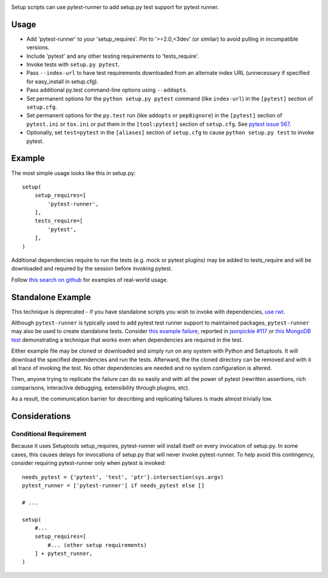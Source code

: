 .. image:: https://img.shields.io/pypi/v/pytest-runner.svg
   :target: https://pypi.org/project/pytest-runner

.. image:: https://img.shields.io/pypi/pyversions/pytest-runner.svg

.. image:: https://img.shields.io/travis/pytest-dev/pytest-runner/master.svg
   :target: https://travis-ci.org/pytest-dev/pytest-runner

.. image:: https://readthedocs.org/projects/pytest-runner/badge/?version=latest
   :target: https://pytest-runner.readthedocs.io/en/latest/?badge=latest

Setup scripts can use pytest-runner to add setup.py test support for pytest
runner.

Usage
-----

- Add 'pytest-runner' to your 'setup_requires'. Pin to '>=2.0,<3dev' (or
  similar) to avoid pulling in incompatible versions.
- Include 'pytest' and any other testing requirements to 'tests_require'.
- Invoke tests with ``setup.py pytest``.
- Pass ``--index-url`` to have test requirements downloaded from an alternate
  index URL (unnecessary if specified for easy_install in setup.cfg).
- Pass additional py.test command-line options using ``--addopts``.
- Set permanent options for the ``python setup.py pytest`` command (like ``index-url``)
  in the ``[pytest]`` section of ``setup.cfg``.
- Set permanent options for the ``py.test`` run (like ``addopts`` or ``pep8ignore``) in the ``[pytest]``
  section of ``pytest.ini`` or ``tox.ini`` or put them in the ``[tool:pytest]``
  section of ``setup.cfg``. See `pytest issue 567
  <https://github.com/pytest-dev/pytest/issues/567>`_.
- Optionally, set ``test=pytest`` in the ``[aliases]`` section of ``setup.cfg``
  to cause ``python setup.py test`` to invoke pytest.

Example
-------

The most simple usage looks like this in setup.py::

    setup(
        setup_requires=[
            'pytest-runner',
        ],
        tests_require=[
            'pytest',
        ],
    )

Additional dependencies require to run the tests (e.g. mock or pytest
plugins) may be added to tests_require and will be downloaded and
required by the session before invoking pytest.

Follow `this search on github
<https://github.com/search?utf8=%E2%9C%93&q=filename%3Asetup.py+pytest-runner&type=Code&ref=searchresults>`_
for examples of real-world usage.

Standalone Example
------------------

This technique is deprecated - if you have standalone scripts
you wish to invoke with dependencies, `use rwt
<https://pypi.org/project/rwt>`_.

Although ``pytest-runner`` is typically used to add pytest test
runner support to maintained packages, ``pytest-runner`` may
also be used to create standalone tests. Consider `this example
failure <https://gist.github.com/jaraco/d979a558bc0bf2194c23>`_,
reported in `jsonpickle #117
<https://github.com/jsonpickle/jsonpickle/issues/117>`_
or `this MongoDB test
<https://gist.github.com/jaraco/0b9e482f5c0a1300dc9a>`_
demonstrating a technique that works even when dependencies
are required in the test.

Either example file may be cloned or downloaded and simply run on
any system with Python and Setuptools. It will download the
specified dependencies and run the tests. Afterward, the the
cloned directory can be removed and with it all trace of
invoking the test. No other dependencies are needed and no
system configuration is altered.

Then, anyone trying to replicate the failure can do so easily
and with all the power of pytest (rewritten assertions,
rich comparisons, interactive debugging, extensibility through
plugins, etc).

As a result, the communication barrier for describing and
replicating failures is made almost trivially low.

Considerations
--------------

Conditional Requirement
~~~~~~~~~~~~~~~~~~~~~~~

Because it uses Setuptools setup_requires, pytest-runner will install itself
on every invocation of setup.py. In some cases, this causes delays for
invocations of setup.py that will never invoke pytest-runner. To help avoid
this contingency, consider requiring pytest-runner only when pytest
is invoked::

    needs_pytest = {'pytest', 'test', 'ptr'}.intersection(sys.argv)
    pytest_runner = ['pytest-runner'] if needs_pytest else []

    # ...

    setup(
        #...
        setup_requires=[
            #... (other setup requirements)
        ] + pytest_runner,
    )
